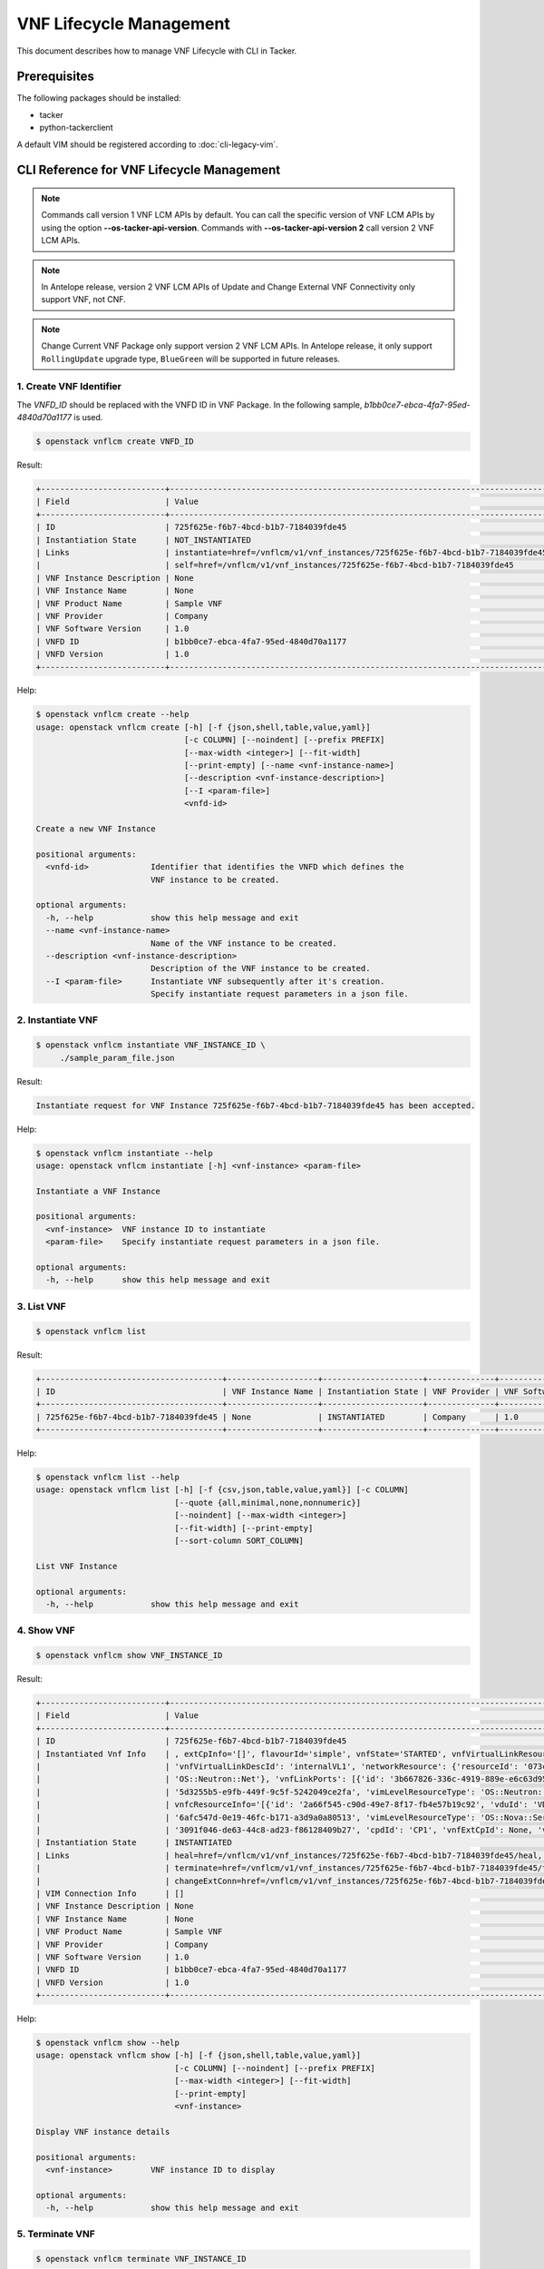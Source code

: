 ========================
VNF Lifecycle Management
========================

This document describes how to manage VNF Lifecycle with CLI in Tacker.

Prerequisites
-------------

The following packages should be installed:

* tacker
* python-tackerclient

A default VIM should be registered according to :doc:`cli-legacy-vim`.

CLI Reference for VNF Lifecycle Management
------------------------------------------

.. note::
    Commands call version 1 VNF LCM APIs by default.
    You can call the specific version of VNF LCM APIs
    by using the option **\-\-os-tacker-api-version**.
    Commands with **\-\-os-tacker-api-version 2** call version 2 VNF LCM APIs.

.. note::
    In Antelope release, version 2 VNF LCM APIs of Update
    and Change External VNF Connectivity only support VNF, not CNF.

.. note::
   Change Current VNF Package only support version 2 VNF LCM APIs.
   In Antelope release, it only support ``RollingUpdate`` upgrade type,
   ``BlueGreen`` will be supported in future releases.

1. Create VNF Identifier
^^^^^^^^^^^^^^^^^^^^^^^^

The `VNFD_ID` should be replaced with the VNFD ID in VNF Package. In the
following sample, `b1bb0ce7-ebca-4fa7-95ed-4840d70a1177` is used.

.. code-block:: console

  $ openstack vnflcm create VNFD_ID


Result:

.. code-block:: console

  +--------------------------+----------------------------------------------------------------------------------------------+
  | Field                    | Value                                                                                        |
  +--------------------------+----------------------------------------------------------------------------------------------+
  | ID                       | 725f625e-f6b7-4bcd-b1b7-7184039fde45                                                         |
  | Instantiation State      | NOT_INSTANTIATED                                                                             |
  | Links                    | instantiate=href=/vnflcm/v1/vnf_instances/725f625e-f6b7-4bcd-b1b7-7184039fde45/instantiate,  |
  |                          | self=href=/vnflcm/v1/vnf_instances/725f625e-f6b7-4bcd-b1b7-7184039fde45                      |
  | VNF Instance Description | None                                                                                         |
  | VNF Instance Name        | None                                                                                         |
  | VNF Product Name         | Sample VNF                                                                                   |
  | VNF Provider             | Company                                                                                      |
  | VNF Software Version     | 1.0                                                                                          |
  | VNFD ID                  | b1bb0ce7-ebca-4fa7-95ed-4840d70a1177                                                         |
  | VNFD Version             | 1.0                                                                                          |
  +--------------------------+----------------------------------------------------------------------------------------------+


Help:

.. code-block:: console

  $ openstack vnflcm create --help
  usage: openstack vnflcm create [-h] [-f {json,shell,table,value,yaml}]
                                 [-c COLUMN] [--noindent] [--prefix PREFIX]
                                 [--max-width <integer>] [--fit-width]
                                 [--print-empty] [--name <vnf-instance-name>]
                                 [--description <vnf-instance-description>]
                                 [--I <param-file>]
                                 <vnfd-id>

  Create a new VNF Instance

  positional arguments:
    <vnfd-id>             Identifier that identifies the VNFD which defines the
                          VNF instance to be created.

  optional arguments:
    -h, --help            show this help message and exit
    --name <vnf-instance-name>
                          Name of the VNF instance to be created.
    --description <vnf-instance-description>
                          Description of the VNF instance to be created.
    --I <param-file>      Instantiate VNF subsequently after it's creation.
                          Specify instantiate request parameters in a json file.


2. Instantiate VNF
^^^^^^^^^^^^^^^^^^

.. code-block:: console

  $ openstack vnflcm instantiate VNF_INSTANCE_ID \
       ./sample_param_file.json


Result:

.. code-block:: console

  Instantiate request for VNF Instance 725f625e-f6b7-4bcd-b1b7-7184039fde45 has been accepted.


Help:

.. code-block:: console

  $ openstack vnflcm instantiate --help
  usage: openstack vnflcm instantiate [-h] <vnf-instance> <param-file>

  Instantiate a VNF Instance

  positional arguments:
    <vnf-instance>  VNF instance ID to instantiate
    <param-file>    Specify instantiate request parameters in a json file.

  optional arguments:
    -h, --help      show this help message and exit

3. List VNF
^^^^^^^^^^^

.. code-block:: console

  $ openstack vnflcm list


Result:

.. code-block:: console

  +--------------------------------------+-------------------+---------------------+--------------+----------------------+------------------+--------------------------------------+
  | ID                                   | VNF Instance Name | Instantiation State | VNF Provider | VNF Software Version | VNF Product Name | VNFD ID                              |
  +--------------------------------------+-------------------+---------------------+--------------+----------------------+------------------+--------------------------------------+
  | 725f625e-f6b7-4bcd-b1b7-7184039fde45 | None              | INSTANTIATED        | Company      | 1.0                  | Sample VNF       | b1bb0ce7-ebca-4fa7-95ed-4840d70a1177 |
  +--------------------------------------+-------------------+---------------------+--------------+----------------------+------------------+--------------------------------------+


Help:

.. code-block:: console

  $ openstack vnflcm list --help
  usage: openstack vnflcm list [-h] [-f {csv,json,table,value,yaml}] [-c COLUMN]
                               [--quote {all,minimal,none,nonnumeric}]
                               [--noindent] [--max-width <integer>]
                               [--fit-width] [--print-empty]
                               [--sort-column SORT_COLUMN]

  List VNF Instance

  optional arguments:
    -h, --help            show this help message and exit


4. Show VNF
^^^^^^^^^^^

.. code-block:: console

  $ openstack vnflcm show VNF_INSTANCE_ID


Result:

.. code-block:: console

  +--------------------------+-------------------------------------------------------------------------------------------------------------------------------------------------------------+
  | Field                    | Value                                                                                                                                                       |
  +--------------------------+-------------------------------------------------------------------------------------------------------------------------------------------------------------+
  | ID                       | 725f625e-f6b7-4bcd-b1b7-7184039fde45                                                                                                                        |
  | Instantiated Vnf Info    | , extCpInfo='[]', flavourId='simple', vnfState='STARTED', vnfVirtualLinkResourceInfo='[{'id': '0163cea3-af88-4ef8-ae43-ef3e5e7e827d',                       |
  |                          | 'vnfVirtualLinkDescId': 'internalVL1', 'networkResource': {'resourceId': '073c74b9-670d-4764-a933-6fe4f2f991c1', 'vimLevelResourceType':                    |
  |                          | 'OS::Neutron::Net'}, 'vnfLinkPorts': [{'id': '3b667826-336c-4919-889e-e6c63d959ee6', 'resourceHandle': {'resourceId':                                       |
  |                          | '5d3255b5-e9fb-449f-9c5f-5242049ce2fa', 'vimLevelResourceType': 'OS::Neutron::Port'}, 'cpInstanceId': '3091f046-de63-44c8-ad23-f86128409b27'}]}]',          |
  |                          | vnfcResourceInfo='[{'id': '2a66f545-c90d-49e7-8f17-fb4e57b19c92', 'vduId': 'VDU1', 'computeResource': {'resourceId':                                        |
  |                          | '6afc547d-0e19-46fc-b171-a3d9a0a80513', 'vimLevelResourceType': 'OS::Nova::Server'}, 'storageResourceIds': [], 'vnfcCpInfo': [{'id':                        |
  |                          | '3091f046-de63-44c8-ad23-f86128409b27', 'cpdId': 'CP1', 'vnfExtCpId': None, 'vnfLinkPortId': '3b667826-336c-4919-889e-e6c63d959ee6'}]}]'                    |
  | Instantiation State      | INSTANTIATED                                                                                                                                                |
  | Links                    | heal=href=/vnflcm/v1/vnf_instances/725f625e-f6b7-4bcd-b1b7-7184039fde45/heal, self=href=/vnflcm/v1/vnf_instances/725f625e-f6b7-4bcd-b1b7-7184039fde45,      |
  |                          | terminate=href=/vnflcm/v1/vnf_instances/725f625e-f6b7-4bcd-b1b7-7184039fde45/terminate,                                                                     |
  |                          | changeExtConn=href=/vnflcm/v1/vnf_instances/725f625e-f6b7-4bcd-b1b7-7184039fde45/change_ext_conn                                                            |
  | VIM Connection Info      | []                                                                                                                                                          |
  | VNF Instance Description | None                                                                                                                                                        |
  | VNF Instance Name        | None                                                                                                                                                        |
  | VNF Product Name         | Sample VNF                                                                                                                                                  |
  | VNF Provider             | Company                                                                                                                                                     |
  | VNF Software Version     | 1.0                                                                                                                                                         |
  | VNFD ID                  | b1bb0ce7-ebca-4fa7-95ed-4840d70a1177                                                                                                                        |
  | VNFD Version             | 1.0                                                                                                                                                         |
  +--------------------------+-------------------------------------------------------------------------------------------------------------------------------------------------------------+


Help:

.. code-block:: console

  $ openstack vnflcm show --help
  usage: openstack vnflcm show [-h] [-f {json,shell,table,value,yaml}]
                               [-c COLUMN] [--noindent] [--prefix PREFIX]
                               [--max-width <integer>] [--fit-width]
                               [--print-empty]
                               <vnf-instance>

  Display VNF instance details

  positional arguments:
    <vnf-instance>        VNF instance ID to display

  optional arguments:
    -h, --help            show this help message and exit


5. Terminate VNF
^^^^^^^^^^^^^^^^

.. code-block:: console

  $ openstack vnflcm terminate VNF_INSTANCE_ID


Result:

.. code-block:: console

  Terminate request for VNF Instance '725f625e-f6b7-4bcd-b1b7-7184039fde45' has been accepted.


Help:

.. code-block:: console

  $ openstack vnflcm terminate --help
  usage: openstack vnflcm terminate [-h] [--termination-type <termination-type>]
                                    [--graceful-termination-timeout <graceful-termination-timeout>]
                                    [--D]
                                    <vnf-instance>

  Terminate a VNF instance

  positional arguments:
    <vnf-instance>        VNF instance ID to terminate

  optional arguments:
    -h, --help            show this help message and exit
    --termination-type <termination-type>
                          Termination type can be 'GRACEFUL' or 'FORCEFUL'.
                          Default is 'GRACEFUL'
    --graceful-termination-timeout <graceful-termination-timeout>
                          This attribute is only applicable in case of graceful
                          termination. It defines the time to wait for the VNF
                          to be taken out of service before shutting down the
                          VNF and releasing the resources. The unit is seconds.
    --D                   Delete VNF Instance subsequently after it's
                          termination


6. Delete VNF Identifier
^^^^^^^^^^^^^^^^^^^^^^^^

.. code-block:: console

  $ openstack vnflcm delete VNF_INSTANCE_ID


Result:

.. code-block:: console

  Vnf instance '725f625e-f6b7-4bcd-b1b7-7184039fde45' is deleted successfully


Help:

.. code-block:: console

  $ openstack vnflcm delete --help
  usage: openstack vnflcm delete [-h] <vnf-instance> [<vnf-instance> ...]

  Delete VNF Instance(s)

  positional arguments:
    <vnf-instance>  VNF instance ID(s) to delete

  optional arguments:
    -h, --help      show this help message and exit


7. Heal VNF
^^^^^^^^^^^

.. code-block:: console

  $ openstack vnflcm heal VNF_INSTANCE_ID

.. note::
    <vnf-instance> should either be given before --vnfc-instance
    parameter or it should be separated with '--' separator in
    order to come after --vnfc-instance parameter.


Result:

.. code-block:: console

  Heal request for VNF Instance 725f625e-f6b7-4bcd-b1b7-7184039fde45 has been accepted.

Help:

.. code-block:: console

  $ openstack vnflcm heal --help
  usage: openstack vnflcm heal [-h] [--cause CAUSE]
                               [--vnfc-instance <vnfc-instance-id> [<vnfc-instance-id> ...]]
                               -- <vnf-instance>

  Heal VNF Instance

  positional arguments:
    <vnf-instance>        VNF instance ID to heal

  optional arguments:
    -h, --help            show this help message and exit
    --cause CAUSE         Specify the reason why a healing procedure is
                          required.
    --vnfc-instance <vnfc-instance-id> [<vnfc-instance-id> ...]
                          List of VNFC instances requiring a healing action.


8. Update VNF
^^^^^^^^^^^^^

.. code-block:: console

  $ openstack vnflcm update VNF_INSTANCE_ID --I sample_param_file.json


Result:

.. code-block:: console

  Update vnf:725f625e-f6b7-4bcd-b1b7-7184039fde45


Help:

.. code-block:: console

  $ openstack vnflcm update --help
  usage: openstack vnflcm update [-h] [--I <param-file>] <vnf-instance>

  Update VNF Instance

  positional arguments:
    <vnf-instance>
                          VNF instance ID to update.

  optional arguments:
    -h, --help            show this help message and exit
    --I <param-file>
                          Specify update request parameters in a json file.

  This command is provided by the python-tackerclient plugin.


9. Scale VNF
^^^^^^^^^^^^

The `worker_instance` is the ID for the target scaling group.
See `About aspect id`_ for details.

.. code-block:: console

  $ openstack vnflcm scale --type SCALE_OUT --aspect-id worker_instance \
       VNF_INSTANCE_ID


Result:

.. code-block:: console

  Scale request for VNF Instance 725f625e-f6b7-4bcd-b1b7-7184039fde45 has been accepted.


Help:

.. code-block:: console

  $ openstack vnflcm scale --help
  usage: openstack vnflcm scale [-h] [--number-of-steps <number-of-steps>]
                                [--additional-param-file <additional-param-file>]
                                --type <type> --aspect-id <aspect-id>
                                <vnf-instance>

  Scale a VNF Instance

  positional arguments:
    <vnf-instance>        VNF instance ID to scale

  optional arguments:
    -h, --help            show this help message and exit
    --number-of-steps <number-of-steps>
                          Number of scaling steps to be executed as part of this Scale VNF operation.
    --additional-param-file <additional-param-file>
                          Additional parameters passed by the NFVO as input to the scaling process.

  require arguments:
    --type <type>         SCALE_OUT or SCALE_IN for type of scale operation.
    --aspect-id <aspect-id>
                          Identifier of the scaling aspect.


10. Change External VNF Connectivity
^^^^^^^^^^^^^^^^^^^^^^^^^^^^^^^^^^^^

.. code-block:: console

  $ openstack vnflcm change-ext-conn VNF_INSTANCE_ID \
       ./sample_param_file.json


Result:

.. code-block:: console

  Change External VNF Connectivity for VNF Instance 725f625e-f6b7-4bcd-b1b7-7184039fde45 has been accepted.


Help:

.. code-block:: console

  $ openstack vnflcm change-ext-conn --help
  usage: openstack vnflcm change-ext-conn [-h] <vnf-instance> <param-file>

  Change External VNF Connectivity

  positional arguments:
    <vnf-instance>  VNF instance ID to Change External VNF Connectivity
    <param-file>    Specify change-ext-conn request parameters in a json file.

  optional arguments:
    -h, --help      show this help message and exit


11. Change Current VNF Package
^^^^^^^^^^^^^^^^^^^^^^^^^^^^^^

.. code-block:: console

  $ openstack vnflcm change-vnfpkg VNF_INSTANCE_ID \
       ./sample_param_file.json --os-tacker-api-version 2


Result:

.. code-block:: console

  Change Current VNF Package for VNF Instance 725f625e-f6b7-4bcd-b1b7-7184039fde45 has been accepted.


Help:

.. code-block:: console

  $ openstack vnflcm change-vnfpkg --os-tacker-api-version 2 --help
  usage: openstack vnflcm change-vnfpkg [-h] <vnf-instance> <param-file>

  Change Current VNF Package

  positional arguments:
    <vnf-instance>  VNF instance ID to Change Current VNF Package
    <param-file>    Specify change-vnfpkg request parameters in a json file.

  optional arguments:
    -h, --help            show this help message and exit.


12. Rollback VNF Lifecycle Management Operation
^^^^^^^^^^^^^^^^^^^^^^^^^^^^^^^^^^^^^^^^^^^^^^^

The `VNF_LCM_OP_OCC_ID` is the ID for the target lifecycle temporary failed.

.. code-block:: console

  $ openstack vnflcm op rollback VNF_LCM_OP_OCC_ID


Result:

.. code-block:: console

  Rollback request for LCM operation 304538dd-d754-4661-9f17-5496dab9693d has been accepted


Help:

.. code-block:: console

  $ openstack vnflcm op rollback -h
  usage: openstack vnflcm op rollback [-h] <vnf-lcm-op-occ-id>

  positional arguments:
    <vnf-lcm-op-occ-id>  VNF lifecycle management operation occurrence ID.

  optional arguments:
    -h, --help           show this help message and exit


13. Retry
^^^^^^^^^

The `VNF_LCM_OP_OCC_ID` is the ID for the target lifecycle temporary failed.

.. code-block:: console

  $ openstack vnflcm op retry VNF_LCM_OP_OCC_ID


Result:

.. code-block:: console

  Retry request for LCM operation 304538dd-d754-4661-9f17-5496dab9693d has been accepted.


Help:

.. code-block:: console

  $ openstack vnflcm op retry --help
  usage: openstack vnflcm op retry [-h] <vnf-lcm-op-occ-id>

  Retry

  positional arguments:
    <vnf-lcm-op-occ-id>  VNF lifecycle management operation occurrence ID.

  optional arguments:
    -h, --help           show this help message and exit


14. Fail
^^^^^^^^

The `VNF_LCM_OP_OCC_ID` is the ID for the target lifecycle temporary failed.

.. code-block:: console

  $ openstack vnflcm op fail VNF_LCM_OP_OCC_ID


Result:

.. code-block:: console

  +-------------------------+-------------------------------------------------------------------------------+
  | Field                   | Value                                                                         |
  +-------------------------+-------------------------------------------------------------------------------+
  | Error                   | {                                                                             |
  |                         |     "title": "",                                                              |
  |                         |     "status": 500,                                                            |
  |                         |     "detail": "ProblemDetails(created_at=<?>,deleted=False,deleted_at=<?>,    |
  |                         | detail='Vnf instantiation wait failed for vnf 725f625e-f6b7-4bcd-b1b7-7184039 |
  |                         | fde45, error: VNF Create Stack DELETE started',status=500,title='',updated_at |
  |                         | =<?>)"                                                                        |
  |                         | }                                                                             |
  | ID                      | 303a5d45-9186-4c6f-bed2-54d5bcd49cee                                          |
  | Is Automatic Invocation | False                                                                         |
  | Is Cancel Pending       | False                                                                         |
  | Links                   | {                                                                             |
  |                         |     "self": {                                                                 |
  |                         |         "href": "http://localhost:9890//vnflcm/v1/vnf_lcm_op_occs/303a5d45-91 |
  |                         | 86-4c6f-bed2-54d5bcd49cee"                                                    |
  |                         |     },                                                                        |
  |                         |     "vnfInstance": {                                                          |
  |                         |         "href": "http://localhost:9890//vnflcm/v1/vnf_instances/725f625e-f6b7 |
  |                         | -4bcd-b1b7-7184039fde45                                                       |
  |                         | "                                                                             |
  |                         |     },                                                                        |
  |                         |     "retry": {                                                                |
  |                         |         "href": "http://localhost:9890//vnflcm/v1/vnf_lcm_op_occs/303a5d45-91 |
  |                         | 86-4c6f-bed2-54d5bcd49cee/retry"                                              |
  |                         |     },                                                                        |
  |                         |     "rollback": {                                                             |
  |                         |         "href": "http://localhost:9890//vnflcm/v1/vnf_lcm_op_occs/303a5d45-91 |
  |                         | 86-4c6f-bed2-54d5bcd49cee/rollback"                                           |
  |                         |     },                                                                        |
  |                         |     "grant": {                                                                |
  |                         |         "href": "http://localhost:9890//vnflcm/v1/vnf_lcm_op_occs/303a5d45-91 |
  |                         | 86-4c6f-bed2-54d5bcd49cee/grant"                                              |
  |                         |     },                                                                        |
  |                         |     "fail": {                                                                 |
  |                         |         "href": "http://localhost:9890//vnflcm/v1/vnf_lcm_op_occs/303a5d45-91 |
  |                         |86-4c6f-bed2-54d5bcd49cee/fail"                                                |
  |                         |     }                                                                         |
  |                         | }                                                                             |
  | Operation               | INSTANTIATE                                                                   |
  | Operation State         | FAILED                                                                        |
  | Start Time              | 2021-04-11 23:55:00+00:00                                                     |
  | State Entered Time      | 2021-04-12 00:00:00.700855+00:00                                              |
  | VNF Instance ID         | 725f625e-f6b7-4bcd-b1b7-7184039fde45                                          |
  | grantId                 | None                                                                          |
  | operationParams         | "{\"flavourId\": \"simple\", \"instantiationLevelId\":                        |
  |                         | \"instantiation_level_1\", \"extVirtualLinks\": [{\"id\":                     |
  |                         | \"0b12944d-c04c-4ff9-aa4f-b2092e9048d2\", \"resourceId\":                     |
  |                         | \"5e0e451c-4c9a-4406-9ded-4007fd488e6c\", \"extCps\": [{\"cpdId\":            |
  |                         | \"VDU1_CP1\", \"cpConfig\": [{\"linkPortId\":                                 |
  |                         | \"0f862451-3943-4b04-8621-49b491da97f2\"}]},                                  |
  |                         | {\"cpdId\": \"VDU2_CP1\", \"cpConfig\": [{\"linkPortId\":                     |
  |                         | \"6c77dd1d-e37d-4371-9ad3-1b4db2ac8543\"}]}], \"extLinkPorts\": [{\"id\":     |
  |                         | \"0f862451-3943-4b04-8621-49b491da97f2\",                                     |
  |                         | \"resourceHandle\": {\"vimConnectionId\":                                     |
  |                         | \"2217719b-9dd6-4e38-be00-ec92511199cc\", \"resourceId\":                     |
  |                         | \"27b6edbe-9e2d-4d74-a538-f7c1e9b6af5f\"}},                                   |
  |                         | {\"id\": \"6c77dd1d-e37d-4371-9ad3-1b4db2ac8543\",                            |
  |                         | \"resourceHandle\": {\"vimConnectionId\":                                     |
  |                         | \"2217719b-9dd6-4e38-be00-ec92511199cc\", \"resourceId\":                     |
  |                         | \"05d11117-ce0b-4886-a867-4ebf035e976c\"}}]},                                 |
  |                         | {\"id\": \"a3e37a7d-fe6c-42f3-ba37-09ff8b73ddf3\", \"resourceId\":            |
  |                         | \"a3fdc55b-b6e4-403e-a1a1-d25c345594f8\",                                     |
  |                         | \"extCps\": [{\"cpdId\": \"VDU1_CP2\", \"cpConfig\": [{\"cpProtocolData\":    |
  |                         | [{\"layerProtocol\": \"IP_OVER_ETHERNET\",                                    |
  |                         | \"ipOverEthernet\": {\"ipAddresses\": [{\"type\":                             |
  |                         | \"IPV4\", \"fixedAddresses\": [\"22.22.1.10\"], \"subnetId\":                 |
  |                         | \"4d95f793-145e-404b-a7a7-4fea4f5ef131\"}]}}]}]},                             |
  |                         | {\"cpdId\": \"VDU2_CP2\", \"cpConfig\": [{\"cpProtocolData\":                 |
  |                         | [{\"layerProtocol\": \"IP_OVER_ETHERNET\", \"ipOverEthernet\":                |
  |                         | {\"ipAddresses\": [{\"type\": \"IPV4\",                                       |
  |                         | \"fixedAddresses\": [\"22.22.1.20\"],                                         |
  |                         | \"subnetId\": \"4d95f793-145e-404b-a7a7-4fea4f5ef1                            |
  |                         | 31\"}]}}]}]}]}], \"extManagedVirtualLinks\": [{\"id\":                        |
  |                         | \"620e4251-90c5-49e2-9eaa-4dc25af4ac56\",                                     |
  |                         | \"vnfVirtualLinkDescId\": \"internalVL1\", \"resourceId\":                    |
  |                         | \"a0a5272c-e46a-4f0f-b00e-986af9e659b4\"},                                    |
  |                         | {\"id\": \"9ee38c81-414b-46ab-ada7-659e85fa05ee\",                            |
  |                         | \"vnfVirtualLinkDescId\": \"internalVL2\", \"resourceId\":                    |
  |                         | \"598a30f9-7183-4cb1-a100-ca40fe031517\"}], \"vimConnectionInfo\": [{\"id\":  |
  |                         | \"2217719b-9dd6-4e38-be00-ec92511199cc\",                                     |
  |                         | \"vimType\": \"ETSINFV.OPENSTACK_KEYSTONE.v_2\", \"vimConnectionId\":         |
  |                         | \"2217719b-9dd6-4e38-be00-ec92511199cc\", \"interfaceInfo\": {\"endpoint\":   |
  |                         | \"http://127.0.0.1/identity\"}, \"accessInfo\": {\"username\": \"nfv_user\",  |
  |                         | \"region\":, \"RegionOne\", \"password\": \"devstack\",                       |
  |                         | \"tenant\": \"6bdc3a89b3ee4cef9ff1676a22ae7f3b\"}}],                          |
  |                         | \"additionalParams\": {\"lcm-operation-user-data\":                           |
  |                         | \"./UserData/lcm_user_data.py\", \"lcm-operation-user-data-class\":           |
  |                         | \"SampleUserData\"}}"                                                         |
  | resourceChanges         | {}                                                                            |
  +-------------------------+-------------------------------------------------------------------------------+

Help:

.. code-block:: console

  $ openstack vnflcm op fail --help
  usage: openstack vnflcm op fail [-h] [-f {json,shell,table,value,yaml}]
                                  [-c COLUMN] [--noindent] [--prefix PREFIX]
                                  [--max-width <integer>] [--fit-width]
                                  [--print-empty]
                                  <vnf-lcm-op-occ-id>

  Fail

  positional arguments:
    <vnf-lcm-op-occ-id>  VNF lifecycle management operation occurrence ID.

  optional arguments:
    -h, --help           show this help message and exit


15. List LCM Operation Occurrences
^^^^^^^^^^^^^^^^^^^^^^^^^^^^^^^^^^

.. code-block:: console

  $ openstack vnflcm op list

Result:

.. code-block:: console

  +--------------------------------------+-------------------+--------------------------------------+-------------+
  | id                                   | operationState    |            vnfInstanceId             |  operation  |
  +--------------------------------------+-------------------+--------------------------------------+-------------+
  | 304538dd-d754-4661-9f17-5496dab9693d | STARTING          | 725f625e-f6b7-4bcd-b1b7-7184039fde45 | INSTANTIATE |
  +--------------------------------------+-------------------+--------------------------------------+-------------+

Help:

.. code-block:: console

  $ openstack vnflcm op list --help
  usage: openstack vnflcm op list [-h] [-f {csv,json,table,value,yaml}]
                                  [-c COLUMN]
                                  [--quote {all,minimal,none,nonnumeric}]
                                  [--noindent] [--max-width <integer>]
                                  [--fit-width] [--print-empty]
                                  [--sort-column SORT_COLUMN]
                                  [--filter <filter>]
                                  [--all_fields | --fields <fields> | --exclude-fields <exclude-fields>]
                                  [--exclude_default]

  List LCM Operation Occurrences

  optional arguments:
    -h, --help            show this help message and exit
    --filter <filter>     Attribute-based-filtering parameters
    --all_fields          Include all complex attributes in the response
    --fields <fields>     Complex attributes to be included into the response
    --exclude-fields <exclude-fields>
                          Complex attributes to be excluded from the response
    --exclude_default     Indicates to exclude all complex attributes from the
                          response. This argument can be used alone or with
                          --fields and --filter. For all other combinations
                          tacker server will throw bad request error


16. Show LCM Operation Occurrence
^^^^^^^^^^^^^^^^^^^^^^^^^^^^^^^^^

.. code-block:: console

  $ openstack vnflcm op show VNF_LCM_OP_OCC_ID


Result:

.. code-block:: console

  +------------------------+--------------------------------------------------------------------------------+
  | Field                  | Value                                                                          |
  +------------------------+--------------------------------------------------------------------------------+
  | cancelMode             |                                                                                |
  | changedExtConnectivity | ""                                                                             |
  | changedInfo            | {                                                                              |
  |                        |     "vnfdVersion": "1.0",                                                      |
  |                        |     "vnfProvider": "Company",                                                  |
  |                        |     "vnfSoftwareVersion": "1.0",                                               |
  |                        |     "vnfdId": b1bb0ce7-ebca-4fa7-95ed-4840d70a1177,                            |
  |                        |     "vnfcInfoModificationsDeleteIds": null,                                    |
  |                        |     "vnfInstanceName": "helloworld3_modify",                                   |
  |                        |     "vnfProductName": "Sample VNF",                                            |
  |                        |     "vnfInstanceDescription": "Sample VNF Modify"                              |
  |                        | }                                                                              |
  | error                  | ""                                                                             |
  | grantId                |                                                                                |
  | id                     | 304538dd-d754-4661-9f17-5496dab9693d                                           |
  | isAutomaticInvocation  | False                                                                          |
  | isCancelPending        | False                                                                          |
  | _links                 | self=href=/vnflcm/v1/vnf_lcm_op_occs/304538dd-d754-4661-9f17-5496dab9693d,     |
  |                        | vnfInstance=href=/vnflcm/v1/vnf_instances/725f625e-f6b7-4bcd-b1b7-7184039fde45 |
  | operation              | MODIFY_INFO                                                                    |
  | operationParams        | "{\"vnfInstanceName\": \"helloworld3_modify\"}"                                |
  | operationState         | COMPLETED                                                                      |
  | resourceChanges        | ""                                                                             |
  | startTime              | 2021-04-15 23:59:00+00:00                                                      |
  | stateEnteredTime       | 2021-04-16 00:00:00+00:00                                                      |
  | vnfInstanceId          | 725f625e-f6b7-4bcd-b1b7-7184039fde45                                           |
  +------------------------+--------------------------------------------------------------------------------+

Help:

.. code-block:: console

  $ openstack vnflcm op show --help
  usage: openstack vnflcm op show [-h] [-f {json,shell,table,value,yaml}]
                                  [-c COLUMN] [--noindent] [--prefix PREFIX]
                                  [--max-width <integer>] [--fit-width]
                                  [--print-empty]
                                  <vnf-lcm-op-occ-id>


  Display Operation Occurrence details

  positional arguments:
    <vnf-lcm-op-occ-id>  VNF lifecycle management operation occurrence ID.

  optional arguments:
    -h, --help           show this help message and exit


17. Create Lccn Subscription
^^^^^^^^^^^^^^^^^^^^^^^^^^^^

.. code-block:: console

  $ openstack vnflcm subsc create ./sample_param_file.json


Result:

.. code-block:: console

  +--------------+------------------------------------------------------------------------------------------------------+
  | Field        | Value                                                                                                |
  +--------------+------------------------------------------------------------------------------------------------------+
  | Callback URI | http://localhost:9990/notification/callback/test                                                     |
  | Filter       | {                                                                                                    |
  |              |     "vnfInstanceSubscriptionFilter": {                                                               |
  |              |         "vnfdIds": [                                                                                 |
  |              |             "dummy-vnfdId-1",                                                                        |
  |              |             "dummy-vnfdId-2"                                                                         |
  |              |         ],                                                                                           |
  |              |         "vnfProductsFromProviders": [                                                                |
  |              |             {                                                                                        |
  |              |                 "vnfProvider": "dummy-vnfProvider-1",                                                |
  |              |                 "vnfProducts": [                                                                     |
  |              |                     {                                                                                |
  |              |                         "vnfProductName": "dummy-vnfProductName-1",                                  |
  |              |                         "versions": [                                                                |
  |              |                             {                                                                        |
  |              |                                 "vnfSoftwareVersion": "1.0",                                         |
  |              |                                 "vnfdVersions": [                                                    |
  |              |                                     "1.0",                                                           |
  |              |                                     "2.0"                                                            |
  |              |                                 ]                                                                    |
  |              |                             },                                                                       |
  |              |                             {                                                                        |
  |              |                                 "vnfSoftwareVersion": "1.1",                                         |
  |              |                                 "vnfdVersions": [                                                    |
  |              |                                     "1.1",                                                           |
  |              |                                     "2.1"                                                            |
  |              |                                 ]                                                                    |
  |              |                             }                                                                        |
  |              |                         ]                                                                            |
  |              |                     }                                                                                |
  |              |                 ]                                                                                    |
  |              |             }                                                                                        |
  |              |         ],                                                                                           |
  |              |         "vnfInstanceIds": [                                                                          |
  |              |             "dummy-vnfInstanceId-1"                                                                  |
  |              |         ],                                                                                           |
  |              |         "vnfInstanceNames": [                                                                        |
  |              |             "dummy-vnfInstanceName-1"                                                                |
  |              |         ]                                                                                            |
  |              |     },                                                                                               |
  |              |     "notificationTypes": [                                                                           |
  |              |         "VnfLcmOperationOccurrenceNotification",                                                     |
  |              |         "VnfIdentifierCreationNotification",                                                         |
  |              |         "VnfIdentifierDeletionNotification"                                                          |
  |              |     ],                                                                                               |
  |              |     "operationTypes": [                                                                              |
  |              |         "INSTANTIATE",                                                                               |
  |              |         "SCALE",                                                                                     |
  |              |         "TERMINATE",                                                                                 |
  |              |         "HEAL",                                                                                      |
  |              |         "MODIFY_INFO",                                                                               |
  |              |         "CHANGE_EXT_CONN"                                                                            |
  |              |     ],                                                                                               |
  |              |     "operationStates": [                                                                             |
  |              |         "COMPLETED",                                                                                 |
  |              |         "FAILED",                                                                                    |
  |              |         "FAILED_TEMP",                                                                               |
  |              |         "PROCESSING",                                                                                |
  |              |         "ROLLING_BACK",                                                                              |
  |              |         "ROLLED_BACK",                                                                               |
  |              |         "STARTING"                                                                                   |
  |              |     ]                                                                                                |
  |              | }                                                                                                    |
  | ID           | e796811c-5e4d-47ab-93ce-fd52efcc5aa5                                                                 |
  | Links        | {                                                                                                    |
  |              |     "self": {                                                                                        |
  |              |         "href": "http://localhost:9890/vnflcm/v1/subscriptions/e796811c-5e4d-47ab-93ce-fd52efcc5aa5" |
  |              |     }                                                                                                |
  |              | }                                                                                                    |
  +--------------+------------------------------------------------------------------------------------------------------+


Help:

.. code-block:: console

  $ openstack vnflcm subsc create --help
  usage: openstack vnflcm subsc create [-h] [-f {json,shell,table,value,yaml}]
                                       [-c COLUMN] [--noindent] [--prefix PREFIX]
                                       [--max-width <integer>] [--fit-width]
                                       [--print-empty] <param-file>

  Create a new Lccn Subscription

  positional arguments:
    <param-file>  Specify create request parameters in a json file.

  optional arguments:
    -h, --help            show this help message and exit


18. List Lccn Subscription
^^^^^^^^^^^^^^^^^^^^^^^^^^

.. code-block:: console

  $ openstack vnflcm subsc list


Result:

.. code-block:: console

  +--------------------------------------+--------------------------------------------------+
  | ID                                   | Callback URI                                     |
  +--------------------------------------+--------------------------------------------------+
  | e796811c-5e4d-47ab-93ce-fd52efcc5aa5 | http://localhost:9990/notification/callback/test |
  +--------------------------------------+--------------------------------------------------+


Help:

.. code-block:: console

  $ openstack vnflcm subsc list --help
  usage: openstack vnflcm subsc list [-h] [-f {csv,json,table,value,yaml}]
                                     [-c COLUMN] [--quote {all,minimal,none,nonnumeric}]
                                     [--noindent] [--max-width <integer>] [--fit-width]
                                     [--print-empty] [--sort-column SORT_COLUMN]
                                     [--sort-ascending | --sort-descending] [--filter <filter>]

  List Lccn Subscriptions

  optional arguments:
    -h, --help            show this help message and exit
    --filter <filter>
                          Attribute-based-filtering parameters


19. Show Lccn Subscription
^^^^^^^^^^^^^^^^^^^^^^^^^^

.. code-block:: console

  $ openstack vnflcm subsc show LCCN_SUBSCRIPTION_ID


Result:

.. code-block:: console

  +--------------+------------------------------------------------------------------------------------------------------+
  | Field        | Value                                                                                                |
  +--------------+------------------------------------------------------------------------------------------------------+
  | Callback URI | http://localhost:9990/notification/callback/test                                                     |
  | Filter       | {                                                                                                    |
  |              |     "operationTypes": [                                                                              |
  |              |         "INSTANTIATE",                                                                               |
  |              |         "SCALE",                                                                                     |
  |              |         "TERMINATE",                                                                                 |
  |              |         "HEAL",                                                                                      |
  |              |         "MODIFY_INFO",                                                                               |
  |              |         "CHANGE_EXT_CONN"                                                                            |
  |              |     ],                                                                                               |
  |              |     "operationStates": [                                                                             |
  |              |         "COMPLETED",                                                                                 |
  |              |         "FAILED",                                                                                    |
  |              |         "FAILED_TEMP",                                                                               |
  |              |         "PROCESSING",                                                                                |
  |              |         "ROLLING_BACK",                                                                              |
  |              |         "ROLLED_BACK",                                                                               |
  |              |         "STARTING"                                                                                   |
  |              |     ],                                                                                               |
  |              |     "notificationTypes": [                                                                           |
  |              |         "VnfLcmOperationOccurrenceNotification",                                                     |
  |              |         "VnfIdentifierCreationNotification",                                                         |
  |              |         "VnfIdentifierDeletionNotification"                                                          |
  |              |     ],                                                                                               |
  |              |     "vnfInstanceSubscriptionFilter": {                                                               |
  |              |         "vnfdIds": [                                                                                 |
  |              |             "dummy-vnfdId-1",                                                                        |
  |              |             "dummy-vnfdId-2"                                                                         |
  |              |         ],                                                                                           |
  |              |         "vnfInstanceIds": [                                                                          |
  |              |             "dummy-vnfInstanceId-1"                                                                  |
  |              |         ],                                                                                           |
  |              |         "vnfInstanceNames": [                                                                        |
  |              |             "dummy-vnfInstanceName-1"                                                                |
  |              |         ],                                                                                           |
  |              |         "vnfProductsFromProviders": [                                                                |
  |              |             {                                                                                        |
  |              |                 "vnfProducts": [                                                                     |
  |              |                     {                                                                                |
  |              |                         "versions": [                                                                |
  |              |                             {                                                                        |
  |              |                                 "vnfdVersions": [                                                    |
  |              |                                     "1.0",                                                           |
  |              |                                     "2.0"                                                            |
  |              |                                 ],                                                                   |
  |              |                                 "vnfSoftwareVersion": "1.0"                                          |
  |              |                             },                                                                       |
  |              |                             {                                                                        |
  |              |                                 "vnfdVersions": [                                                    |
  |              |                                     "1.1",                                                           |
  |              |                                     "2.1"                                                            |
  |              |                                 ],                                                                   |
  |              |                                 "vnfSoftwareVersion": "1.1"                                          |
  |              |                             }                                                                        |
  |              |                         ],                                                                           |
  |              |                         "vnfProductName": "dummy-vnfProductName-1"                                   |
  |              |                     }                                                                                |
  |              |                 ],                                                                                   |
  |              |                 "vnfProvider": "dummy-vnfProvider-1"                                                 |
  |              |             }                                                                                        |
  |              |         ]                                                                                            |
  |              |     }                                                                                                |
  |              | }                                                                                                    |
  | ID           | e796811c-5e4d-47ab-93ce-fd52efcc5aa5                                                                 |
  | Links        | {                                                                                                    |
  |              |     "self": {                                                                                        |
  |              |         "href": "http://localhost:9890/vnflcm/v1/subscriptions/e796811c-5e4d-47ab-93ce-fd52efcc5aa5" |
  |              |     }                                                                                                |
  |              | }                                                                                                    |
  +--------------+------------------------------------------------------------------------------------------------------+


Help:

.. code-block:: console

  $ openstack vnflcm subsc show --help
  usage: openstack vnflcm subsc show [-h] [-f {json,shell,table,value,yaml}]
                                     [-c COLUMN] [--noindent] [--prefix PREFIX]
                                     [--max-width <integer>] [--fit-width]
                                     [--print-empty] <subscription-id>

  Display Lccn Subscription details

  positional arguments:
    <subscription-id>
                          Lccn Subscription ID to display

  optional arguments:
    -h, --help            show this help message and exit


20. Delete Lccn Subscription
^^^^^^^^^^^^^^^^^^^^^^^^^^^^

.. code-block:: console

  $ openstack vnflcm delete LCCN_SUBSCRIPTION_ID


Result:

.. code-block:: console

  Lccn Subscription 'e796811c-5e4d-47ab-93ce-fd52efcc5aa5' is deleted successfully


Help:

.. code-block:: console

  $ openstack vnflcm subsc delete --help
  usage: openstack vnflcm subsc delete [-h] <subscription-id> [<subscription-id> ...]

  Delete Lccn Subscription(s)

  positional arguments:
    <subscription-id>
                          Lccn Subscription ID(s) to delete

  optional arguments:
    -h, --help            show this help message and exit


21. Show VNF LCM API versions
^^^^^^^^^^^^^^^^^^^^^^^^^^^^^

.. code-block:: console

  $ openstack vnflcm versions


Result:

.. code-block:: console

  $ openstack vnflcm versions
  +-------------+--------------------------------------------------------------------------------------------+
  | Field       | Value                                                                                      |
  +-------------+--------------------------------------------------------------------------------------------+
  | uriPrefix   | /vnflcm                                                                                    |
  | apiVersions | [{'version': '1.3.0', 'isDeprecated': False}, {'version': '2.0.0', 'isDeprecated': False}] |
  +-------------+--------------------------------------------------------------------------------------------+


.. note::
    The command with **\-\-major-version** narrows down the
    obtained major versions to show.


.. code-block:: console

  $ openstack vnflcm versions --major-version 1
  +-------------+-----------------------------------------------+
  | Field       | Value                                         |
  +-------------+-----------------------------------------------+
  | uriPrefix   | /vnflcm/v1                                    |
  | apiVersions | [{'version': '1.3.0', 'isDeprecated': False}] |
  +-------------+-----------------------------------------------+

.. code-block:: console

  $ openstack vnflcm versions --major-version 2
  +-------------+-----------------------------------------------+
  | Field       | Value                                         |
  +-------------+-----------------------------------------------+
  | uriPrefix   | /vnflcm/v2                                    |
  | apiVersions | [{'version': '2.0.0', 'isDeprecated': False}] |
  +-------------+-----------------------------------------------+


Help:

.. code-block:: console

  $ openstack vnflcm versions --help
  usage: openstack vnflcm versions [-h] [-f {json,shell,table,value,yaml}] [-c COLUMN]
                                   [--noindent] [--prefix PREFIX] [--max-width <integer>]
                                   [--fit-width] [--print-empty] [--major-version <major-version>]

  Show VnfLcm Api versions

  optional arguments:
    -h, --help          show this help message and exit
    --major-version <major-version>
                        Show only specify major version.

.. _About aspect id : https://docs.openstack.org/tacker/latest/user/etsi_vnf_scaling.html#how-to-identify-aspect-id
